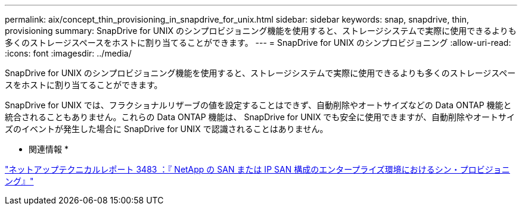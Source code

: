 ---
permalink: aix/concept_thin_provisioning_in_snapdrive_for_unix.html 
sidebar: sidebar 
keywords: snap, snapdrive, thin, provisioning 
summary: SnapDrive for UNIX のシンプロビジョニング機能を使用すると、ストレージシステムで実際に使用できるよりも多くのストレージスペースをホストに割り当てることができます。 
---
= SnapDrive for UNIX のシンプロビジョニング
:allow-uri-read: 
:icons: font
:imagesdir: ../media/


[role="lead"]
SnapDrive for UNIX のシンプロビジョニング機能を使用すると、ストレージシステムで実際に使用できるよりも多くのストレージスペースをホストに割り当てることができます。

SnapDrive for UNIX では、フラクショナルリザーブの値を設定することはできず、自動削除やオートサイズなどの Data ONTAP 機能と統合されることもありません。これらの Data ONTAP 機能は、 SnapDrive for UNIX でも安全に使用できますが、自動削除やオートサイズのイベントが発生した場合に SnapDrive for UNIX で認識されることはありません。

* 関連情報 *

http://www.netapp.com/us/media/tr-3483.pdf["ネットアップテクニカルレポート 3483 ：『 NetApp の SAN または IP SAN 構成のエンタープライズ環境におけるシン・プロビジョニング』"]
